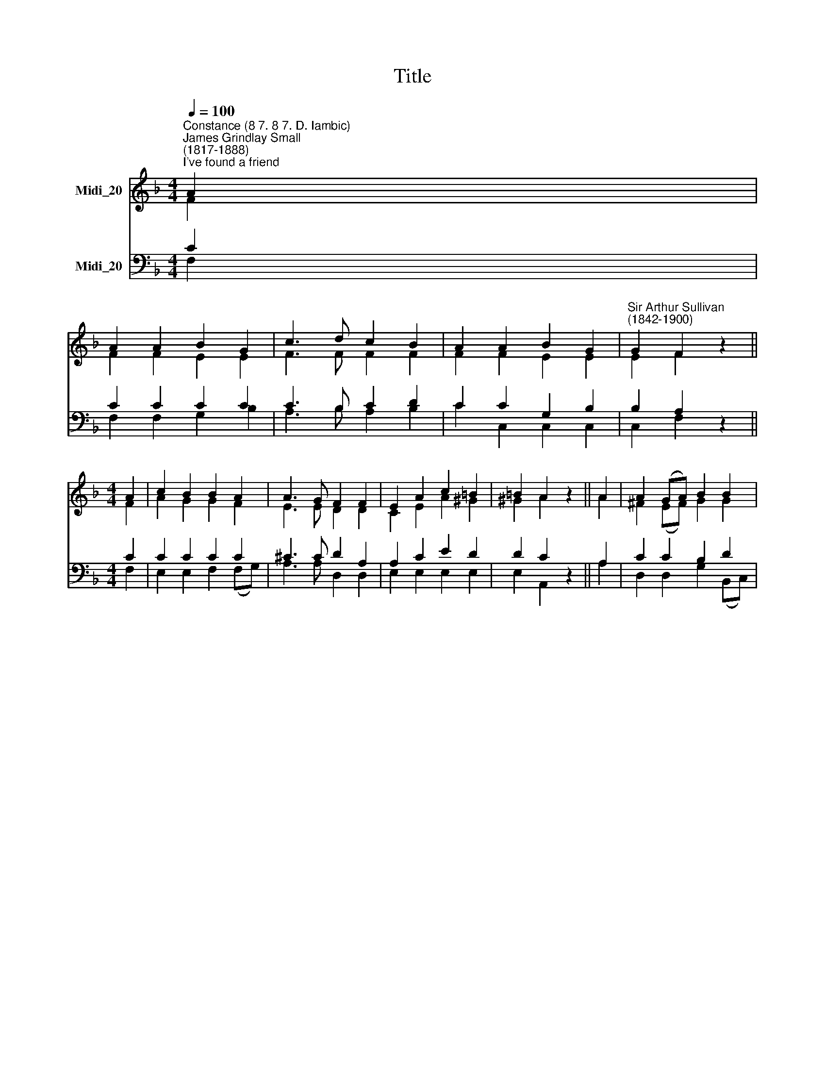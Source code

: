 X:1
T:Title
%%score ( 1 2 ) ( 3 4 )
L:1/8
Q:1/4=100
M:4/4
K:F
V:1 treble nm="Midi_20"
V:2 treble 
V:3 bass nm="Midi_20"
V:4 bass 
V:1
"^Constance (8 7. 8 7. D. Iambic)""^James Grindlay Small\n(1817-1888)""^I've found a friend" A2 | %1
 A2 A2 B2 G2 | c3 d c2 B2 | A2 A2 B2 G2 |"^Sir Arthur Sullivan\n(1842-1900)" G2 F2 z2 || %5
[M:4/4] A2 | c2 B2 B2 A2 | A3 G F2 F2 | E2 A2 c2 =B2 | =B2 A2 z2 || A2 | A2 (GA) B2 B2 | %12
 A2 (GA) B2 c2 | d3 c B2 A2 | A2 G2 z2 || c2 | c2 c2 f3 A | A2 A2 c3 || F | F2 F2 A3 G | %20
 G2 F2 z2 |] %21
V:2
 F2 | F2 F2 E2 E2 | F3 F F2 F2 | F2 F2 E2 E2 | E2 F2 z2 ||[M:4/4] F2 | A2 G2 G2 F2 | E3 E D2 D2 | %8
 C2 E2 A2 ^G2 | ^G2 A2 z2 || A2 | ^F2 (EF) G2 G2 | ^F2 (EF) G2 A2 | B3 A G2 F2 | F2 E2 z2 || E2 | %16
 F2 E2 F3 F | E2 D2 C3 || D | C2 C2 F3 E | E2 F2 z2 |] %21
V:3
 C2 | C2 C2 C2 C2 | C3 B, C2 D2 | C2 C2 G,2 B,2 | B,2 A,2 z2 ||[M:4/4] C2 | C2 C2 C2 C2 | %7
 ^C3 C D2 A,2 | A,2 C2 E2 D2 | D2 C2 z2 || A,2 | C2 C2 B,2 D2 | D2 D2 D2 _E2 | D3 D D2 D2 | %14
 C2 C2 z2 || %15
"^I've found a friend, O such a friend!\nHe loved me ere I knew him;\nHe drew me with the cords of love,\nAnd thus He bound me to Him:\nAnd round my heart still closely twine\nThose ties which nought can sever;\nFor I am His, and He is mine,\nFor ever and for ever." C2 | %16
 C2 B,2 A,3 F, | %17
 F,2 F,2"^3.  I've found a friend, O such a friend!\nSo kind, and true, and tender,\nSo wise a counsellor and guide,\nSo mighty a defender.\nFrom Him, who loves me now so well,\nWhat power my soul can sever?\nShall life or death? shall earth or hell?\nNo! I am His for ever." F,3 || %18
"^2. I've found a friend, O such a friend!\nHe bled, He died to save me;\nAnd not alone the gift of life\nBut His own self He gave me.\nNought that I have my own I call,\nI hold it for the giver:\nMy heart, my strength, my life, my all \nAre His, and His for ever." B, | %19
 A,2 A,2 C3 B, | B,2 A,2 z2 |] %21
V:4
 F,2 | F,2 F,2 G,2 B,2 | A,3 B, A,2 B,2 | C2 C,2 C,2 C,2 | C,2 F,2 z2 ||[M:4/4] F,2 | %6
 E,2 E,2 F,2 (F,G,) | A,3 A, D,2 D,2 | E,2 E,2 E,2 E,2 | E,2 A,,2 z2 || A,2 | D,2 D,2 G,2 (B,,C,) | %12
 D,2 D,2 G,2 F,2 | B,3 B,, B,,2 =B,,2 | C,2 C,2 z2 || B,2 | A,2 G,2 F,3 D, | C,2 B,,2 A,,3 || B,, | %19
 C,2 C,2 C,3 C, | C,2 F,2 z2 |] %21

